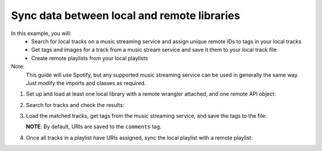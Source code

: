 Sync data between local and remote libraries
============================================

In this example, you will:
   * Search for local tracks on a music streaming service and assign unique remote IDs to tags in your local tracks
   * Get tags and images for a track from a music stream service and save it them to your local track file
   * Create remote playlists from your local playlists

Note:
   This guide will use Spotify, but any supported music streaming service can be used in generally the same way.
   Just modify the imports and classes as required.

1. Set up and load at least one local library with a remote wrangler attached, and one remote API object:

   .. literalinclude:: _howto/scripts/sync.py
      :language: Python
      :lines: 1-25

2. Search for tracks and check the results:

   .. literalinclude:: _howto/scripts/sync.py
      :language: Python
      :lines: 27-35

3. Load the matched tracks, get tags from the music streaming service, and save the tags to the file:

   **NOTE**: By default, URIs are saved to the ``comments`` tag.

   .. literalinclude:: _howto/scripts/sync.py
      :language: Python
      :lines: 37-56

4. Once all tracks in a playlist have URIs assigned, sync the local playlist with a remote playlist:

   .. literalinclude:: _howto/scripts/sync.py
      :language: Python
      :lines: 58-69
